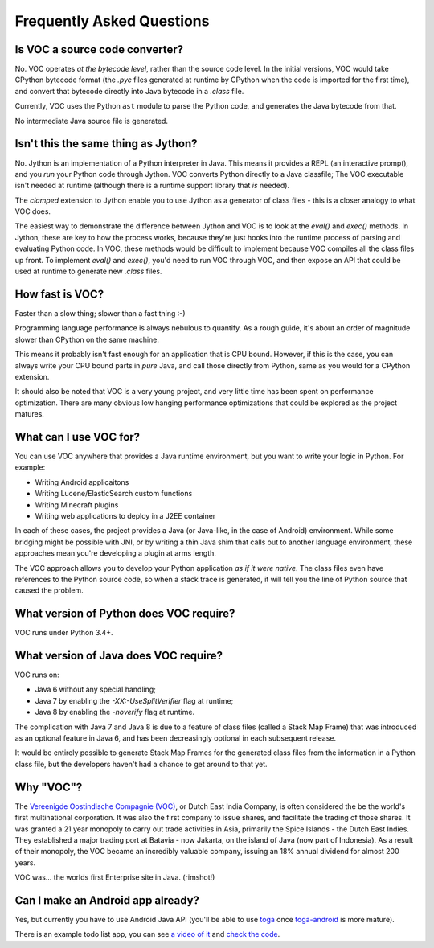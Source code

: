 Frequently Asked Questions
==========================

Is VOC a source code converter?
-------------------------------

No. VOC operates *at the bytecode level*, rather than the source code level.
In the initial versions, VOC would take CPython bytecode format (the `.pyc` files
generated at runtime by CPython when the code is imported for the first time),
and convert that
bytecode directly into Java bytecode in a `.class` file.

Currently, VOC uses the Python ``ast`` module to parse the Python code,
and generates the Java bytecode from that.

No intermediate Java source file is generated.

Isn't this the same thing as Jython?
------------------------------------

No. Jython is an implementation of a Python interpreter in Java. This means
it provides a REPL (an interactive prompt), and you *run* your Python code
through Jython. VOC converts Python directly to a Java classfile; The VOC
executable isn't needed at runtime (although there is a runtime support
library that *is* needed).

The `clamped` extension to Jython enable you to use Jython as a generator
of class files - this is a closer analogy to what VOC does.

The easiest way to demonstrate the difference between Jython and VOC is
to look at the `eval()` and `exec()` methods. In Jython, these are key
to how the process works, because they're just hooks into the runtime
process of parsing and evaluating Python code. In VOC, these methods would
be difficult to implement because VOC compiles all the class files up
front. To implement `eval()` and `exec()`, you'd need to run VOC through
VOC, and then expose an API that could be used at runtime to generate
new `.class` files.

How fast is VOC?
----------------

Faster than a slow thing; slower than a fast thing :-)

Programming language performance is always nebulous to quantify. As a
rough guide, it's about an order of magnitude slower than CPython on the
same machine.

This means it probably isn't fast enough for an application that is CPU
bound. However, if this is the case, you can always write your CPU bound
parts in *pure* Java, and call those directly from Python, same as you
would for a CPython extension.

It should also be noted that VOC is a very young project, and very little
time has been spent on performance optimization. There are many obvious
low hanging performance optimizations that could be explored as the project
matures.

What can I use VOC for?
-----------------------

You can use VOC anywhere that provides a Java runtime environment, but you
want to write your logic in Python. For example:

* Writing Android applicaitons

* Writing Lucene/ElasticSearch custom functions

* Writing Minecraft plugins

* Writing web applications to deploy in a J2EE container

In each of these cases, the project provides a Java (or Java-like, in the case
of Android) environment. While some bridging might be possible with JNI, or by
writing a thin Java shim that calls out to another language environment, these
approaches mean you're developing a plugin at arms length.

The VOC approach allows you to develop your Python application *as if it were
native*. The class files even have references to the Python source code, so
when a stack trace is generated, it will tell you the line of Python source
that caused the problem.

What version of Python does VOC require?
----------------------------------------

VOC runs under Python 3.4+.

What version of Java does VOC require?
--------------------------------------

VOC runs on:

* Java 6 without any special handling;
* Java 7 by enabling the `-XX:-UseSplitVerifier` flag at runtime;
* Java 8 by enabling the `-noverify` flag at runtime.

The complication with Java 7 and Java 8 is due to a feature of class files
(called a Stack Map Frame) that was introduced as an optional feature in
Java 6, and has been decreasingly optional in each subsequent release.

It would be entirely possible to generate Stack Map Frames for the generated
class files from the information in a Python class file, but the developers
haven't had a chance to get around to that yet.

Why "VOC"?
----------

The `Vereenigde Oostindische Compagnie (VOC)`_, or Dutch East India Company,
is often considered the be the world's first multinational corporation. It was
also the first company to issue shares, and facilitate the trading of those
shares. It was granted a 21 year monopoly to carry out trade activities in
Asia, primarily the Spice Islands - the Dutch East Indies. They established a
major trading port at Batavia - now Jakarta, on the island of Java (now part
of Indonesia). As a result of their monopoly, the VOC became an incredibly
valuable company, issuing an 18% annual dividend for almost 200 years.

VOC was... the worlds first Enterprise site in Java. (rimshot!)

Can I make an Android app already?
----------------------------------

Yes, but currently you have to use Android Java API (you'll be able to use `toga`_
once `toga-android`_ is more mature).

There is an example todo list app, you can see `a video of it <https://www.youtube.com/watch?v=RisCgSIWwLA>`_
and `check the code <https://gist.github.com/freakboy3742/7beb22c587e57240610777a44af645d8>`_.


.. _Vereenigde Oostindische Compagnie (VOC): https://en.wikipedia.org/wiki/Dutch_East_India_Company
.. _toga: https://github.com/pybee/toga
.. _toga-android: https://github.com/pybee/toga-android
